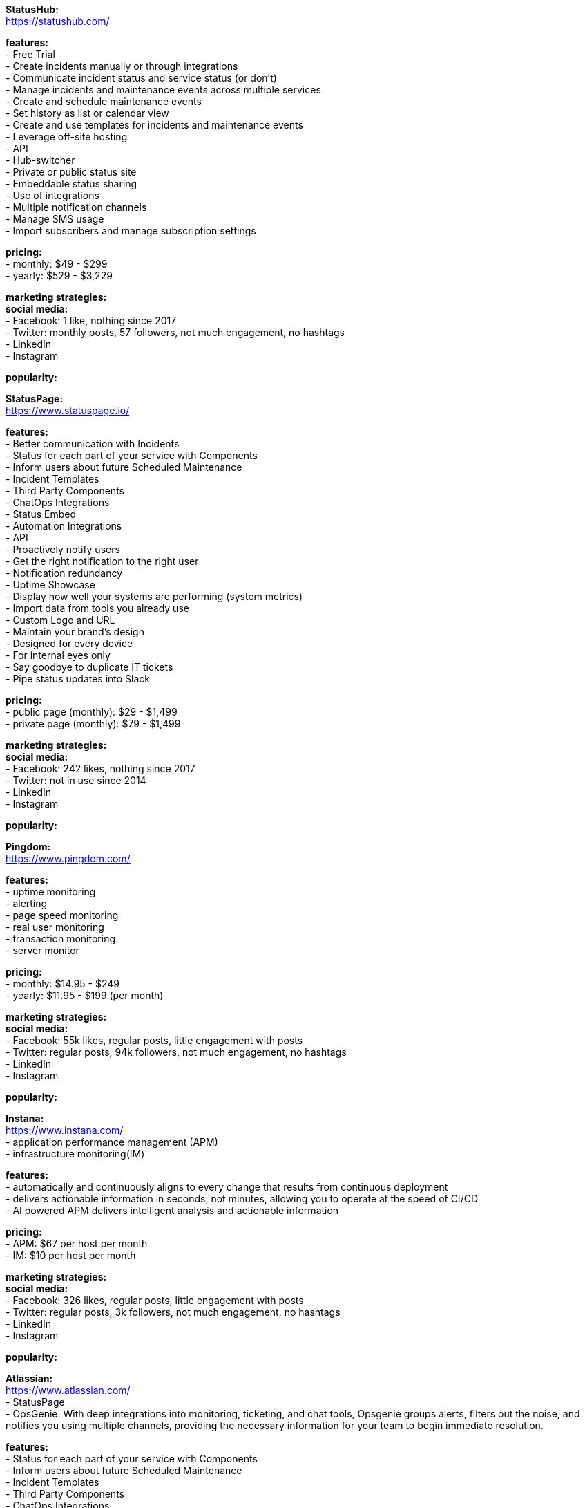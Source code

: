 **StatusHub:** +
https://statushub.com/

**features:** +
- Free Trial +
- Create incidents manually or through integrations +
- Communicate incident status and service status (or don’t) +
- Manage incidents and maintenance events across multiple services +
- Create and schedule maintenance events +
- Set history as list or calendar view +
- Create and use templates for incidents and maintenance events +
- Leverage off-site hosting +
- API +
- Hub-switcher +
- Private or public status site +
- Embeddable status sharing +
- Use of integrations +
- Multiple notification channels +
- Manage SMS usage +
- Import subscribers and manage subscription settings +

**pricing:** +
- monthly: $49 - $299 +
- yearly: $529 - $3,229 +

**marketing strategies:** +
**social media:** +
- Facebook: 1 like, nothing since 2017 +
- Twitter: monthly posts, 57 followers, not much engagement, no hashtags + 
- LinkedIn + 
- Instagram + 

**popularity:** +


**StatusPage:** +
https://www.statuspage.io/ +

**features:** +
- Better communication with Incidents +
- Status for each part of your service with Components +
- Inform users about future Scheduled Maintenance +
- Incident Templates +
- Third Party Components +
- ChatOps Integrations +
- Status Embed +
- Automation Integrations +
- API +
- Proactively notify users +
- Get the right notification to the right user +
- Notification redundancy +
- Uptime Showcase +
- Display how well your systems are performing (system metrics) +
- Import data from tools you already use +
- Custom Logo and URL +
- Maintain your brand's design +
- Designed for every device +
- For internal eyes only +
- Say goodbye to duplicate IT tickets +
- Pipe status updates into Slack +

**pricing:** +
- public page (monthly): $29 - $1,499 +
- private page (monthly): $79 - $1,499 +

**marketing strategies:** +
**social media:** +
- Facebook: 242 likes, nothing since 2017 +
- Twitter: not in use since 2014 + 
- LinkedIn + 
- Instagram + 

**popularity:** +

**Pingdom:** +
https://www.pingdom.com/ +

**features:** +
- uptime monitoring +
- alerting +
- page speed monitoring +
- real user monitoring +
- transaction monitoring +
- server monitor +

**pricing:** +
- monthly: $14.95 - $249 +
- yearly: $11.95 - $199 (per month) +

**marketing strategies:** +
**social media:** +
- Facebook: 55k likes, regular posts, little engagement with posts +
- Twitter: regular posts, 94k followers, not much engagement, no hashtags + 
- LinkedIn + 
- Instagram + 

**popularity:** +

**Instana:** +
https://www.instana.com/ +
- application performance management (APM) +
- infrastructure monitoring(IM) +

**features:** +
- automatically and continuously aligns to every change that results from continuous deployment +
- delivers actionable information in seconds, not minutes, allowing you to operate at the speed of CI/CD +
- AI powered APM delivers intelligent analysis and actionable information +

**pricing:** +
- APM: $67 per host per month +
- IM: $10 per host per month +

**marketing strategies:** +
**social media:** +
- Facebook: 326 likes, regular posts, little engagement with posts +
- Twitter: regular posts, 3k followers, not much engagement, no hashtags + 
- LinkedIn + 
- Instagram + 

**popularity:** +

**Atlassian:** +
https://www.atlassian.com/ +
- StatusPage +
- OpsGenie: With deep integrations into monitoring, ticketing, and chat tools, Opsgenie groups alerts, filters out the noise, and notifies you using multiple channels, providing the necessary information for your team to begin immediate resolution. +

**features:** +
- Status for each part of your service with Components +
- Inform users about future Scheduled Maintenance +
- Incident Templates +
- Third Party Components +
- ChatOps Integrations +
- API + 
- Automation Integrations +
- Status Embed +

**pricing:** +
- public page per month: $29 - $1,499 +
- private page per month: $79 - $1,499 +

**marketing strategies:** +
**social media:** +
- Facebook: 209k likes, regular posts, little engagement with posts +
- Twitter: frequent posts, 76k followers, not much engagement, no hashtags + 
- LinkedIn + 
- Instagram + 

**popularity:** +

**SignalFx:** +
https://www.signalfx.com/ +

**features:** +
- full stack metrics +
- distributed tracing +
- events +
- logs +
- streaming analytics +
- nosample tracing +
- signalflow data science +
- mutable metadata +
- instant discovery +
- high resolution +
- smart alerts +
- full stack correlation +
- service maps +
- dashboards +
- devops collaboration +
- APIs +
- service bureau +
- cloud costing +

**pricing:** +
- per host per month: $15 - $65 +

**marketing strategies:** +
**social media:** +
- Facebook: 410 likes, regular posts, little engagement with posts + 
- Twitter: frequent posts, 2k followers, not much engagement, no hashtags + 
- LinkedIn + 
- Instagram + 

**popularity:** +

**Dynatrace:** +
https://www.dynatrace.com/ + 
- application performance management (APM) +

**features:** + 
- automated +
- full stack + 
- AI-powered +
- Web-scale for 100.000+ hosts +
- Enterprise governance and security +
- Flexible deployment options +

**pricing:** +
- free trial +
- actual price not given +

**marketing strategies:** +
**social media:** +
- Facebook: 3k likes, regular posts, little engagement with posts + 
- Twitter: frequent posts, 15k followers, not much engagement, no hashtags + 
- LinkedIn + 
- Instagram + 

**popularity:** +
